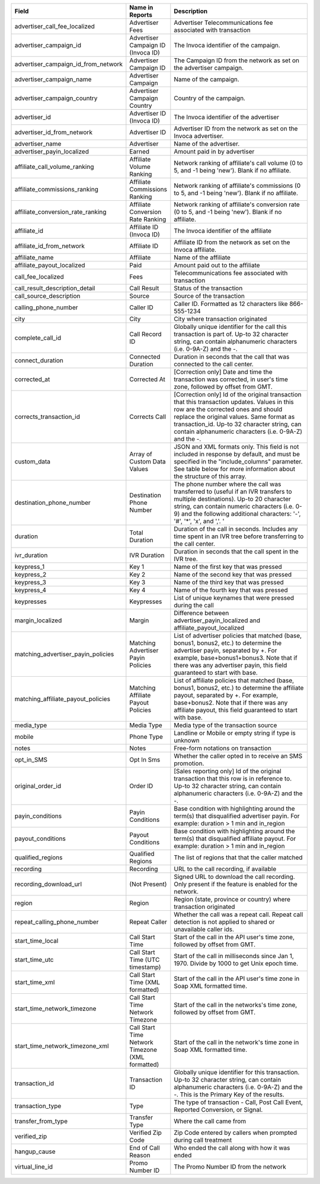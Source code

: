 

..  list-table::
  :widths: 30 8 40
  :header-rows: 1
  :class: parameters

  * - Field
    - Name in Reports
    - Description

  * - advertiser_call_fee_localized
    - Advertiser Fees
    - Advertiser Telecommunications fee associated with transaction

  * - advertiser_campaign_id
    - Advertiser Campaign ID (Invoca ID)
    - The Invoca identifier of the campaign.

  * - advertiser_campaign_id_from_network
    - Advertiser Campaign ID
    - The Campaign ID from the network as set on the advertiser campaign.

  * - advertiser_campaign_name
    - Advertiser Campaign
    - Name of the campaign.

  * - advertiser_campaign_country
    - Advertiser Campaign Country
    - Country of the campaign.

  * - advertiser_id
    - Advertiser ID (Invoca ID)
    - The Invoca identifier of the advertiser

  * - advertiser_id_from_network
    - Advertiser ID
    - Advertiser ID from the network as set on the Invoca advertiser.

  * - advertiser_name
    - Advertiser
    - Name of the advertiser.

  * - advertiser_payin_localized
    - Earned
    - Amount paid in by advertiser

  * - affiliate_call_volume_ranking
    - Affiliate Volume Ranking
    - Network ranking of affiliate's call volume (0 to 5, and -1 being 'new'). Blank if no affiliate.

  * - affiliate_commissions_ranking
    - Affiliate Commissions Ranking
    - Network ranking of affiliate's commissions (0 to 5, and -1 being 'new'). Blank if no affiliate.

  * - affiliate_conversion_rate_ranking
    - Affiliate Conversion Rate Ranking
    - Network ranking of affiliate's conversion rate (0 to 5, and -1 being 'new'). Blank if no affiliate.

  * - affiliate_id
    - Affiliate ID (Invoca ID)
    - The Invoca identifier of the affiliate

  * - affiliate_id_from_network
    - Affiliate ID
    - Affiliate ID from the network as set on the Invoca affiliate.

  * - affiliate_name
    - Affiliate
    - Name of the affiliate

  * - affiliate_payout_localized
    - Paid
    - Amount paid out to the affiliate

  * - call_fee_localized
    - Fees
    - Telecommunications fee associated with transaction

  * - call_result_description_detail
    - Call Result
    - Status of the transaction

  * - call_source_description
    - Source
    - Source of the transaction

  * - calling_phone_number
    - Caller ID
    - Caller ID. Formatted as 12 characters like 866-555-1234

  * - city
    - City
    - City where transaction originated

  * - complete_call_id
    - Call Record ID
    - Globally unique identifier for the call this transaction is part of. Up-to 32 character string, can contain alphanumeric characters (i.e. 0-9A-Z) and the -.

  * - connect_duration
    - Connected Duration
    - Duration in seconds that the call that was connected to the call center.

  * - corrected_at
    - Corrected At
    - [Correction only] Date and time the transaction was corrected, in user's time zone, followed by offset from GMT.

  * - corrects_transaction_id
    - Corrects Call
    - [Correction only] Id of the original transaction that this transaction updates. Values in this row are the corrected ones and should replace the original values. Same format as transaction_id. Up-to 32 character string, can contain alphanumeric characters (i.e. 0-9A-Z) and the -.

  * - custom_data
    - Array of Custom Data Values
    - JSON and XML formats only. This field is not included in response by default, and must be specified in the "include_columns" parameter. See table below for more information about the structure of this array.

  * - destination_phone_number
    - Destination Phone Number
    - The phone number where the call was transferred to (useful if an IVR transfers to multiple destinations). Up-to 20 character string, can contain numeric characters (i.e. 0-9) and the following additional characters: '-', '#', '*', 'x', and ','. '

  * - duration
    - Total Duration
    - Duration of the call in seconds. Includes any time spent in an IVR tree before transferring to the call center.

  * - ivr_duration
    - IVR Duration
    - Duration in seconds that the call spent in the IVR tree.

  * - keypress_1
    - Key 1
    - Name of the first key that was pressed

  * - keypress_2
    - Key 2
    - Name of the second key that was pressed

  * - keypress_3
    - Key 3
    - Name of the third key that was pressed

  * - keypress_4
    - Key 4
    - Name of the fourth key that was pressed

  * - keypresses
    - Keypresses
    - List of unique keynames that were pressed during the call

  * - margin_localized
    - Margin
    - Difference between advertiser_payin_localized and affiliate_payout_localized

  * - matching_advertiser_payin_policies
    - Matching Advertiser Payin Policies
    - List of advertiser policies that matched (base, bonus1, bonus2, etc.) to determine the advertiser payin, separated by +. For example, base+bonus1+bonus3. Note that if there was any advertiser payin, this field guaranteed to start with base.

  * - matching_affiliate_payout_policies
    - Matching Affiliate Payout Policies
    - List of affiliate policies that matched (base, bonus1, bonus2, etc.) to determine the affiliate payout, separated by +. For example, base+bonus2. Note that if there was any affiliate payout, this field guaranteed to start with base.

  * - media_type
    - Media Type
    - Media type of the transaction source

  * - mobile
    - Phone Type
    - Landline or Mobile or empty string if type is unknown

  * - notes
    - Notes
    - Free-form notations on transaction

  * - opt_in_SMS
    - Opt In Sms
    - Whether the caller opted in to receive an SMS promotion.

  * - original_order_id
    - Order ID
    - [Sales reporting only] Id of the original transaction that this row is in reference to. Up-to 32 character string, can contain alphanumeric characters (i.e. 0-9A-Z) and the -.

  * - payin_conditions
    - Payin Conditions
    - Base condition with highlighting around the term(s) that disqualified advertiser payin. For example: duration > 1 min and in_region

  * - payout_conditions
    - Payout Conditions
    - Base condition with highlighting around the term(s) that disqualified affiliate payout. For example: duration > 1 min and in_region

  * - qualified_regions
    - Qualified Regions
    - The list of regions that that the caller matched

  * - recording
    - Recording
    - URL to the call recording, if available

  * - recording_download_url
    - (Not Present)
    - Signed URL to download the call recording. Only present if the feature is enabled for the network.

  * - region
    - Region
    - Region (state, province or country) where transaction originated

  * - repeat_calling_phone_number
    - Repeat Caller
    - Whether the call was a repeat call. Repeat call detection is not applied to shared or unavailable caller ids.

  * - start_time_local
    - Call Start Time
    - Start of the call in the API user's time zone, followed by offset from GMT.

  * - start_time_utc
    - Call Start Time (UTC timestamp)
    - Start of the call in milliseconds since Jan 1, 1970. Divide by 1000 to get Unix epoch time.

  * - start_time_xml
    - Call Start Time (XML formatted)
    - Start of the call in the API user's time zone in Soap XML formatted time.

  * - start_time_network_timezone
    - Call Start Time Network Timezone
    - Start of the call in the networks's time zone, followed by offset from GMT.

  * - start_time_network_timezone_xml
    - Call Start Time Network Timezone (XML formatted)
    - Start of the call in the network's time zone in Soap XML formatted time.

  * - transaction_id
    - Transaction ID
    - Globally unique identifier for this transaction. Up-to 32 character string, can contain alphanumeric characters (i.e. 0-9A-Z) and the -. This is the Primary Key of the results.

  * - transaction_type
    - Type
    - The type of transaction - Call, Post Call Event, Reported Conversion, or Signal.

  * - transfer_from_type
    - Transfer Type
    - Where the call came from

  * - verified_zip
    - Verified Zip Code
    - Zip Code entered by callers when prompted during call treatment

  * - hangup_cause
    - End of Call Reason
    - Who ended the call along with how it was ended

  * - virtual_line_id
    - Promo Number ID
    - The Promo Number ID from the network
